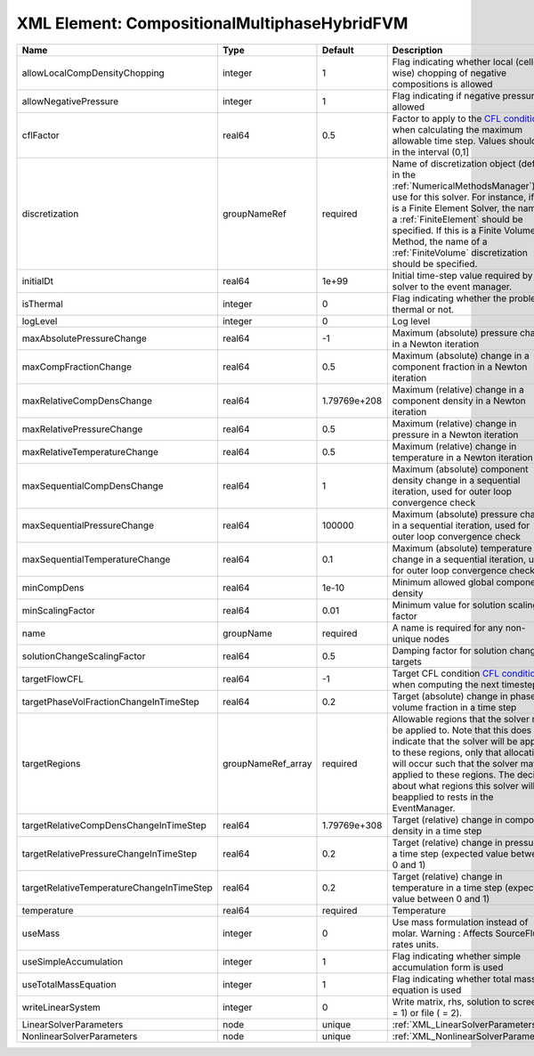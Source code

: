 XML Element: CompositionalMultiphaseHybridFVM
=============================================

========================================= ================== ============ ======================================================================================================================================================================================================================================================================================================================== 
Name                                      Type               Default      Description                                                                                                                                                                                                                                                                                                              
========================================= ================== ============ ======================================================================================================================================================================================================================================================================================================================== 
allowLocalCompDensityChopping             integer            1            Flag indicating whether local (cell-wise) chopping of negative compositions is allowed                                                                                                                                                                                                                                   
allowNegativePressure                     integer            1            Flag indicating if negative pressure is allowed                                                                                                                                                                                                                                                                          
cflFactor                                 real64             0.5          Factor to apply to the `CFL condition <http://en.wikipedia.org/wiki/Courant-Friedrichs-Lewy_condition>`_ when calculating the maximum allowable time step. Values should be in the interval (0,1]                                                                                                                        
discretization                            groupNameRef       required     Name of discretization object (defined in the :ref:`NumericalMethodsManager`) to use for this solver. For instance, if this is a Finite Element Solver, the name of a :ref:`FiniteElement` should be specified. If this is a Finite Volume Method, the name of a :ref:`FiniteVolume` discretization should be specified. 
initialDt                                 real64             1e+99        Initial time-step value required by the solver to the event manager.                                                                                                                                                                                                                                                     
isThermal                                 integer            0            Flag indicating whether the problem is thermal or not.                                                                                                                                                                                                                                                                   
logLevel                                  integer            0            Log level                                                                                                                                                                                                                                                                                                                
maxAbsolutePressureChange                 real64             -1           Maximum (absolute) pressure change in a Newton iteration                                                                                                                                                                                                                                                                 
maxCompFractionChange                     real64             0.5          Maximum (absolute) change in a component fraction in a Newton iteration                                                                                                                                                                                                                                                  
maxRelativeCompDensChange                 real64             1.79769e+208 Maximum (relative) change in a component density in a Newton iteration                                                                                                                                                                                                                                                   
maxRelativePressureChange                 real64             0.5          Maximum (relative) change in pressure in a Newton iteration                                                                                                                                                                                                                                                              
maxRelativeTemperatureChange              real64             0.5          Maximum (relative) change in temperature in a Newton iteration                                                                                                                                                                                                                                                           
maxSequentialCompDensChange               real64             1            Maximum (absolute) component density change in a sequential iteration, used for outer loop convergence check                                                                                                                                                                                                             
maxSequentialPressureChange               real64             100000       Maximum (absolute) pressure change in a sequential iteration, used for outer loop convergence check                                                                                                                                                                                                                      
maxSequentialTemperatureChange            real64             0.1          Maximum (absolute) temperature change in a sequential iteration, used for outer loop convergence check                                                                                                                                                                                                                   
minCompDens                               real64             1e-10        Minimum allowed global component density                                                                                                                                                                                                                                                                                 
minScalingFactor                          real64             0.01         Minimum value for solution scaling factor                                                                                                                                                                                                                                                                                
name                                      groupName          required     A name is required for any non-unique nodes                                                                                                                                                                                                                                                                              
solutionChangeScalingFactor               real64             0.5          Damping factor for solution change targets                                                                                                                                                                                                                                                                               
targetFlowCFL                             real64             -1           Target CFL condition `CFL condition <http://en.wikipedia.org/wiki/Courant-Friedrichs-Lewy_condition>`_ when computing the next timestep.                                                                                                                                                                                 
targetPhaseVolFractionChangeInTimeStep    real64             0.2          Target (absolute) change in phase volume fraction in a time step                                                                                                                                                                                                                                                         
targetRegions                             groupNameRef_array required     Allowable regions that the solver may be applied to. Note that this does not indicate that the solver will be applied to these regions, only that allocation will occur such that the solver may be applied to these regions. The decision about what regions this solver will beapplied to rests in the EventManager.   
targetRelativeCompDensChangeInTimeStep    real64             1.79769e+308 Target (relative) change in component density in a time step                                                                                                                                                                                                                                                             
targetRelativePressureChangeInTimeStep    real64             0.2          Target (relative) change in pressure in a time step (expected value between 0 and 1)                                                                                                                                                                                                                                     
targetRelativeTemperatureChangeInTimeStep real64             0.2          Target (relative) change in temperature in a time step (expected value between 0 and 1)                                                                                                                                                                                                                                  
temperature                               real64             required     Temperature                                                                                                                                                                                                                                                                                                              
useMass                                   integer            0            Use mass formulation instead of molar. Warning : Affects SourceFlux rates units.                                                                                                                                                                                                                                         
useSimpleAccumulation                     integer            1            Flag indicating whether simple accumulation form is used                                                                                                                                                                                                                                                                 
useTotalMassEquation                      integer            1            Flag indicating whether total mass equation is used                                                                                                                                                                                                                                                                      
writeLinearSystem                         integer            0            Write matrix, rhs, solution to screen ( = 1) or file ( = 2).                                                                                                                                                                                                                                                             
LinearSolverParameters                    node               unique       :ref:`XML_LinearSolverParameters`                                                                                                                                                                                                                                                                                        
NonlinearSolverParameters                 node               unique       :ref:`XML_NonlinearSolverParameters`                                                                                                                                                                                                                                                                                     
========================================= ================== ============ ======================================================================================================================================================================================================================================================================================================================== 


